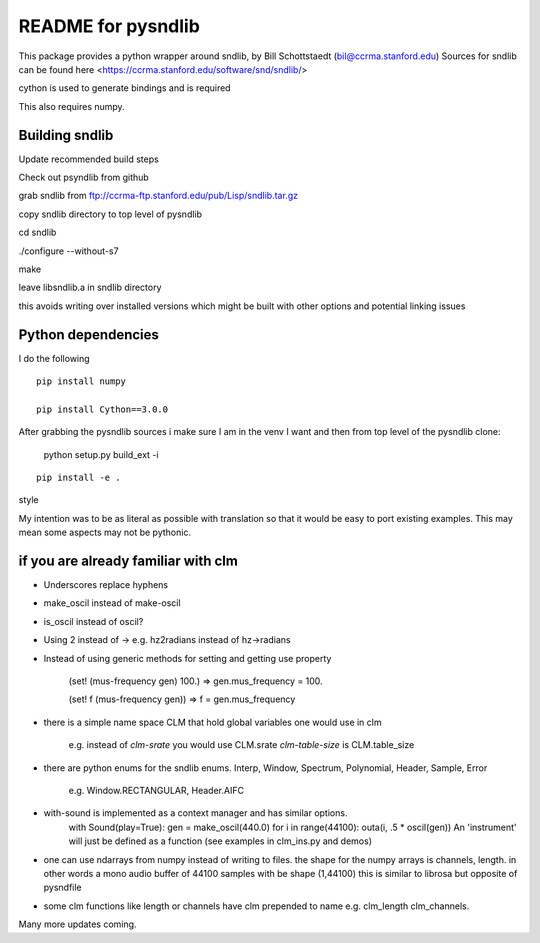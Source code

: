 README for pysndlib 
======================= 

This package provides a python wrapper around sndlib, by Bill Schottstaedt (bil@ccrma.stanford.edu)
Sources for sndlib can be found here <https://ccrma.stanford.edu/software/snd/sndlib/>

cython is used to generate bindings and is required

This also requires numpy.

Building sndlib
---------------------

Update recommended build steps

Check out psyndlib from github

grab sndlib from ftp://ccrma-ftp.stanford.edu/pub/Lisp/sndlib.tar.gz

copy sndlib directory to top level of pysndlib

cd sndlib

./configure --without-s7


make


leave libsndlib.a in sndlib directory

this avoids writing over installed versions which might be built with other options and
potential linking issues


Python dependencies
---------------------

I do the following
::

    pip install numpy
    
    pip install Cython==3.0.0
    
    
After grabbing the pysndlib sources i make sure I am in the venv I want and then from top level
of the pysndlib clone:


    python setup.py build_ext -i



:: 
    
    pip install -e .

style

My intention was to be as literal as possible with translation so that it would be easy to port
existing examples. This may mean some aspects may not be pythonic.

if you are already familiar with clm
-------------------------------------

* Underscores replace hyphens

* make_oscil instead of make-oscil

* is_oscil instead of oscil?

* Using 2 instead of -> e.g. hz2radians instead of hz->radians

* Instead of using generic methods for setting and getting use property

    (set! (mus-frequency gen) 100.) => gen.mus_frequency = 100.

    (set! f (mus-frequency gen)) => f = gen.mus_frequency

* there is a simple name space CLM that hold global variables one would use in clm

    e.g. instead of *clm-srate* you would use CLM.srate *clm-table-size* is CLM.table_size

* there are python enums for the sndlib enums. Interp, Window, Spectrum, Polynomial, Header, Sample, Error

    e.g. Window.RECTANGULAR, Header.AIFC

* with-sound is implemented as a context manager and has similar options.
    with Sound(play=True): gen = make_oscil(440.0) for i in range(44100): outa(i, .5 * oscil(gen)) An 'instrument' will just be defined as a function (see examples in clm_ins.py and demos)


* one can use ndarrays from numpy instead of writing to files. the shape for the numpy arrays is channels, length. in other words a mono audio buffer of 44100 samples with be shape (1,44100) this is similar to librosa but opposite of pysndfile

* some clm functions like length or channels have clm prepended to name e.g. clm_length clm_channels.


Many more updates coming. 